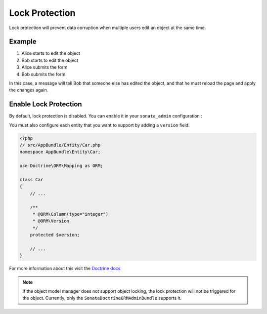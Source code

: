 Lock Protection
===============

Lock protection will prevent data corruption when multiple users edit an object at the same time.

Example
-------

1) Alice starts to edit the object
2) Bob starts to edit the object
3) Alice submits the form
4) Bob submits the form

In this case, a message will tell Bob that someone else has edited the object,
and that he must reload the page and apply the changes again.

Enable Lock Protection
----------------------

By default, lock protection is disabled.
You can enable it in your ``sonata_admin`` configuration :

.. configuration-block::

    .. code-block:: yaml

        # app/config/config.yml

        sonata_admin:
            options:
                lock_protection: true
                
You must also configure each entity that you want to support by adding a ``version`` field.

.. code-block:: php

    <?php
    // src/AppBundle/Entity/Car.php
    namespace AppBundle\Entity\Car;
    
    use Doctrine\ORM\Mapping as ORM;

    class Car
    {
        // ...
        
        /**
         * @ORM\Column(type="integer")
         * @ORM\Version
         */
        protected $version;
        
        // ...
    }

For more information about this visit the `Doctrine docs <http://doctrine-orm.readthedocs.org/en/latest/reference/transactions-and-concurrency.html?highlight=optimistic#optimistic-locking>`_

.. note::

    If the object model manager does not support object locking,
    the lock protection will not be triggered for the object.
    Currently, only the ``SonataDoctrineORMAdminBundle`` supports it.
